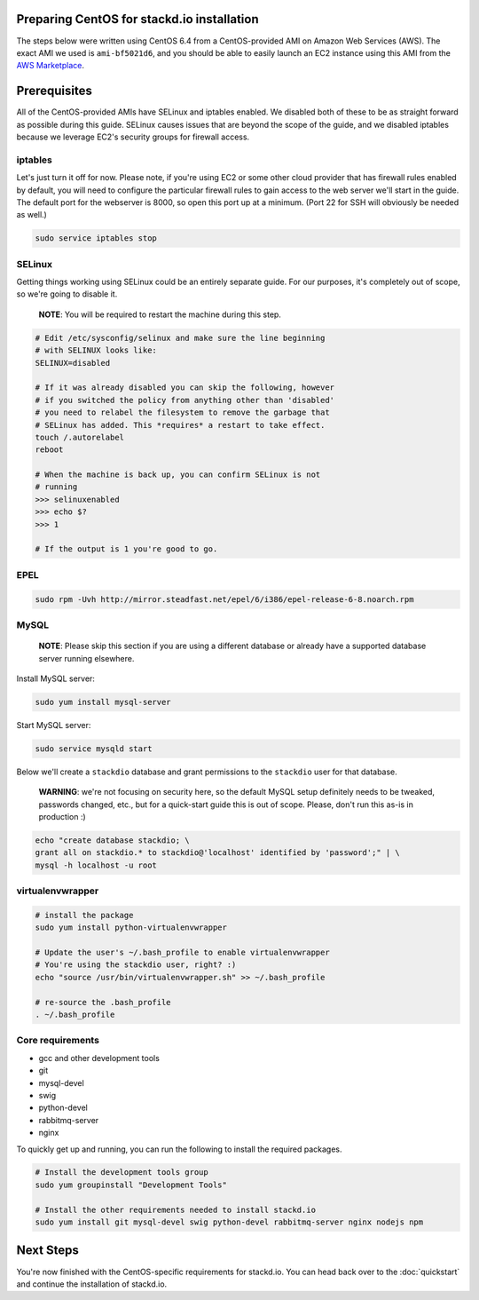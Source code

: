 Preparing CentOS for stackd.io installation
===========================================

The steps below were written using CentOS 6.4 from a CentOS-provided AMI
on Amazon Web Services (AWS). The exact AMI we used is ``ami-bf5021d6``,
and you should be able to easily launch an EC2 instance using this AMI
from the `AWS
Marketplace <https://aws.amazon.com/marketplace/pp/B00DGYP804/ref=sp_mpg_product_title?ie=UTF8&sr=0-4>`__.

Prerequisites
=============

All of the CentOS-provided AMIs have SELinux and iptables enabled. We
disabled both of these to be as straight forward as possible during this
guide. SELinux causes issues that are beyond the scope of the guide, and
we disabled iptables because we leverage EC2's security groups for
firewall access.

iptables
--------

Let's just turn it off for now. Please note, if you're using EC2 or some
other cloud provider that has firewall rules enabled by default, you
will need to configure the particular firewall rules to gain access to
the web server we'll start in the guide. The default port for the
webserver is 8000, so open this port up at a minimum. (Port 22 for SSH
will obviously be needed as well.)

.. code:: bash

    sudo service iptables stop

SELinux
-------

Getting things working using SELinux could be an entirely separate
guide. For our purposes, it's completely out of scope, so we're going to
disable it.

    **NOTE**: You will be required to restart the machine during this
    step.

.. code:: bash

    # Edit /etc/sysconfig/selinux and make sure the line beginning
    # with SELINUX looks like:
    SELINUX=disabled
     
    # If it was already disabled you can skip the following, however
    # if you switched the policy from anything other than 'disabled'
    # you need to relabel the filesystem to remove the garbage that
    # SELinux has added. This *requires* a restart to take effect.
    touch /.autorelabel
    reboot
     
    # When the machine is back up, you can confirm SELinux is not
    # running
    >>> selinuxenabled
    >>> echo $?
    >>> 1
     
    # If the output is 1 you're good to go.

EPEL
----

.. code:: bash

    sudo rpm -Uvh http://mirror.steadfast.net/epel/6/i386/epel-release-6-8.noarch.rpm

MySQL
-----

    **NOTE**: Please skip this section if you are using a different
    database or already have a supported database server running
    elsewhere.

Install MySQL server:

.. code:: bash

    sudo yum install mysql-server

Start MySQL server:

.. code:: bash

    sudo service mysqld start

Below we'll create a ``stackdio`` database and grant permissions to the
``stackdio`` user for that database.

    **WARNING**: we're not focusing on security here, so the default
    MySQL setup definitely needs to be tweaked, passwords changed, etc.,
    but for a quick-start guide this is out of scope. Please, don't run
    this as-is in production :)

.. code:: bash

    echo "create database stackdio; \
    grant all on stackdio.* to stackdio@'localhost' identified by 'password';" | \
    mysql -h localhost -u root

virtualenvwrapper
-----------------

.. code:: bash

    # install the package
    sudo yum install python-virtualenvwrapper

    # Update the user's ~/.bash_profile to enable virtualenvwrapper
    # You're using the stackdio user, right? :)
    echo "source /usr/bin/virtualenvwrapper.sh" >> ~/.bash_profile

    # re-source the .bash_profile
    . ~/.bash_profile

Core requirements
-----------------

-  gcc and other development tools
-  git
-  mysql-devel
-  swig
-  python-devel
-  rabbitmq-server
-  nginx

To quickly get up and running, you can run the following to install the
required packages.

.. code:: bash

    # Install the development tools group
    sudo yum groupinstall "Development Tools"

    # Install the other requirements needed to install stackd.io
    sudo yum install git mysql-devel swig python-devel rabbitmq-server nginx nodejs npm

Next Steps
==========

You're now finished with the CentOS-specific requirements for stackd.io.
You can head back over to the :doc:`quickstart` and
continue the installation of stackd.io.
